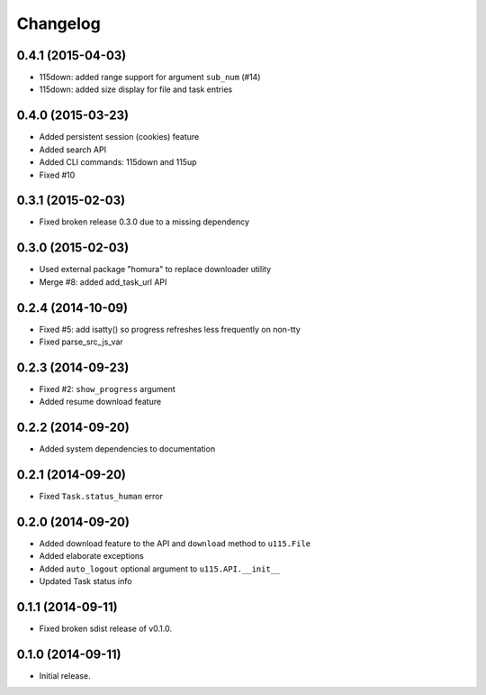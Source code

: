 Changelog
=========

0.4.1 (2015-04-03)
------------------

- 115down: added range support for argument ``sub_num`` (#14)
- 115down: added size display for file and task entries

0.4.0 (2015-03-23)
------------------

- Added persistent session (cookies) feature
- Added search API
- Added CLI commands: 115down and 115up
- Fixed #10

0.3.1 (2015-02-03)
------------------

- Fixed broken release 0.3.0 due to a missing dependency

0.3.0 (2015-02-03)
------------------

- Used external package "homura" to replace downloader utility
- Merge #8: added add_task_url  API 

0.2.4 (2014-10-09)
------------------

- Fixed #5: add isatty() so progress refreshes less frequently on non-tty
- Fixed parse_src_js_var

0.2.3 (2014-09-23)
------------------

- Fixed #2: ``show_progress`` argument
- Added resume download feature

0.2.2 (2014-09-20)
------------------

- Added system dependencies to documentation

0.2.1 (2014-09-20)
------------------

- Fixed ``Task.status_human`` error

0.2.0 (2014-09-20)
------------------

- Added download feature to the API and ``download`` method to ``u115.File``
- Added elaborate exceptions
- Added ``auto_logout`` optional argument to ``u115.API.__init__``
- Updated Task status info


0.1.1 (2014-09-11)
------------------

- Fixed broken sdist release of v0.1.0.


0.1.0 (2014-09-11)
------------------

- Initial release.
